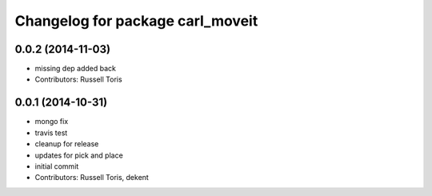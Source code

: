 ^^^^^^^^^^^^^^^^^^^^^^^^^^^^^^^^^
Changelog for package carl_moveit
^^^^^^^^^^^^^^^^^^^^^^^^^^^^^^^^^

0.0.2 (2014-11-03)
------------------
* missing dep added back
* Contributors: Russell Toris

0.0.1 (2014-10-31)
------------------
* mongo fix
* travis test
* cleanup for release
* updates for pick and place
* initial commit
* Contributors: Russell Toris, dekent
